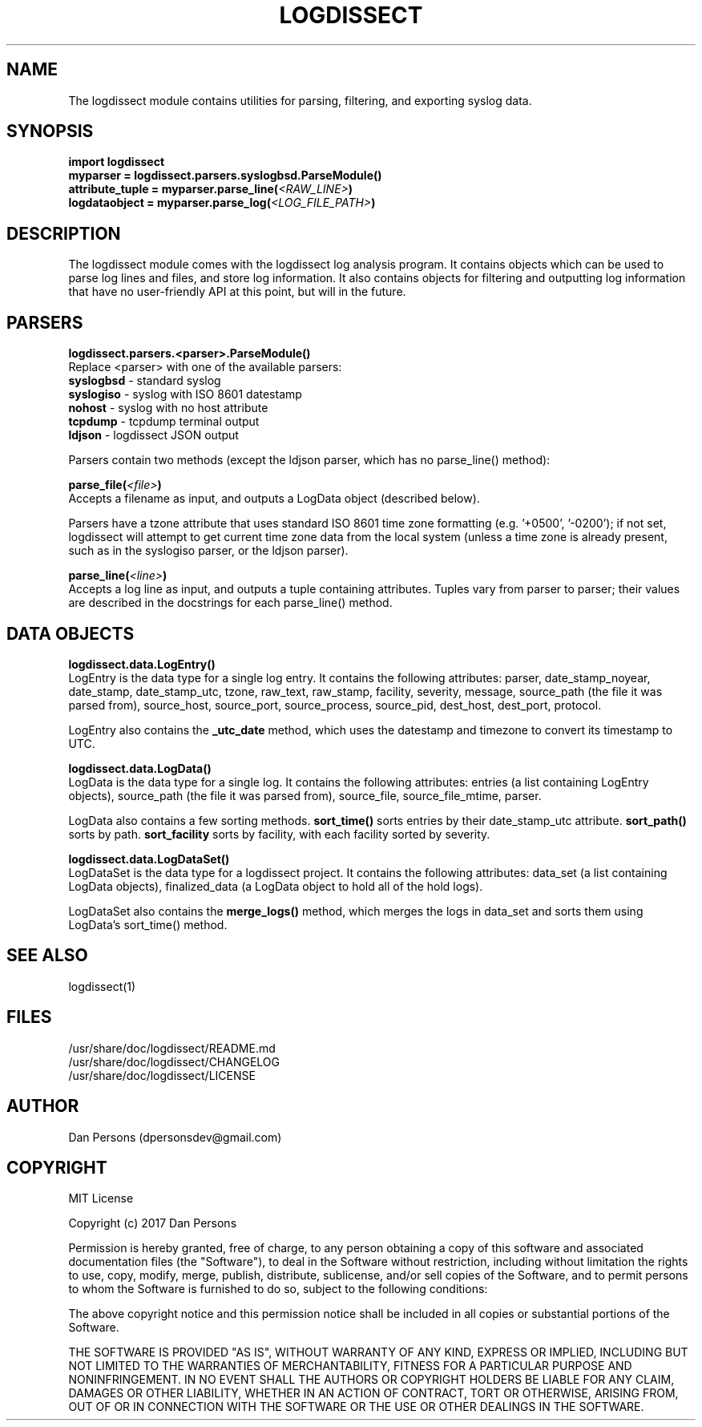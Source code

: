 .TH LOGDISSECT 3
.SH NAME
The logdissect module contains utilities for parsing, filtering, and exporting syslog data.

.SH SYNOPSIS
    \fBimport logdissect
    myparser = logdissect.parsers.syslogbsd.ParseModule()
    attribute_tuple = myparser.parse_line(\fI<RAW_LINE>\fB)
    logdataobject = myparser.parse_log(\fI<LOG_FILE_PATH>\fB)

.SH DESCRIPTION
The logdissect module comes with the logdissect log analysis program. It contains objects which can be used to parse log lines and files, and store log information. It also contains objects for filtering and outputting log information that have no user-friendly API at this point, but will in the future.

.SH PARSERS
\fBlogdissect.parsers.<parser>.ParseModule()\fR
    Replace <parser> with one of the available parsers:
    \fBsyslogbsd\fR - standard syslog
    \fBsyslogiso\fR - syslog with ISO 8601 datestamp
    \fBnohost\fR - syslog with no host attribute
    \fBtcpdump\fR - tcpdump terminal output
    \fBldjson\fR - logdissect JSON output
    
    Parsers contain two methods (except the ldjson parser, which has no parse_line() method):

\fBparse_file(\fI<file>\fB)\fR
    Accepts a filename as input, and outputs a LogData object (described below).

    Parsers have a tzone attribute that uses standard ISO 8601 time zone formatting (e.g. '+0500', '-0200'); if not set, logdissect will attempt to get current time zone data from the local system (unless a time zone is already present, such as in the syslogiso parser, or the ldjson parser).

\fBparse_line(\fI<line>\fB)\fR
    Accepts a log line as input, and outputs a tuple containing attributes. Tuples vary from parser to parser; their values are described in the docstrings for each parse_line() method.

.SH DATA OBJECTS
\fBlogdissect.data.LogEntry()\fR
    LogEntry is the data type for a single log entry. It contains the following attributes: parser, date_stamp_noyear, date_stamp, date_stamp_utc, tzone, raw_text, raw_stamp, facility, severity, message, source_path (the file it was parsed from), source_host, source_port, source_process, source_pid, dest_host, dest_port, protocol.

    LogEntry also contains the \fB_utc_date\fR method, which uses the datestamp and timezone to convert its timestamp to UTC.

\fBlogdissect.data.LogData()\fR
    LogData is the data type for a single log. It contains the following attributes: entries (a list containing LogEntry objects), source_path (the file it was parsed from), source_file, source_file_mtime, parser.

    LogData also contains a few sorting methods. \fBsort_time()\fR sorts entries by their date_stamp_utc attribute. \fBsort_path()\fR sorts by path. \fBsort_facility\fR sorts by facility, with each facility sorted by severity.

\fBlogdissect.data.LogDataSet()\fR
    LogDataSet is the data type for a logdissect project. It contains the following attributes: data_set (a list containing LogData objects), finalized_data (a LogData object to hold all of the hold logs).

    LogDataSet also contains the \fBmerge_logs()\fR method, which merges the logs in data_set and sorts them using LogData's sort_time() method.

.SH SEE ALSO
    logdissect(1)

.SH FILES
    /usr/share/doc/logdissect/README.md
    /usr/share/doc/logdissect/CHANGELOG
    /usr/share/doc/logdissect/LICENSE

.SH AUTHOR
    Dan Persons (dpersonsdev@gmail.com)

.SH COPYRIGHT
MIT License

Copyright (c) 2017 Dan Persons

Permission is hereby granted, free of charge, to any person obtaining a copy
of this software and associated documentation files (the "Software"), to deal
in the Software without restriction, including without limitation the rights
to use, copy, modify, merge, publish, distribute, sublicense, and/or sell
copies of the Software, and to permit persons to whom the Software is
furnished to do so, subject to the following conditions:

The above copyright notice and this permission notice shall be included in all
copies or substantial portions of the Software.

THE SOFTWARE IS PROVIDED "AS IS", WITHOUT WARRANTY OF ANY KIND, EXPRESS OR
IMPLIED, INCLUDING BUT NOT LIMITED TO THE WARRANTIES OF MERCHANTABILITY,
FITNESS FOR A PARTICULAR PURPOSE AND NONINFRINGEMENT. IN NO EVENT SHALL THE
AUTHORS OR COPYRIGHT HOLDERS BE LIABLE FOR ANY CLAIM, DAMAGES OR OTHER
LIABILITY, WHETHER IN AN ACTION OF CONTRACT, TORT OR OTHERWISE, ARISING FROM,
OUT OF OR IN CONNECTION WITH THE SOFTWARE OR THE USE OR OTHER DEALINGS IN THE
SOFTWARE.
